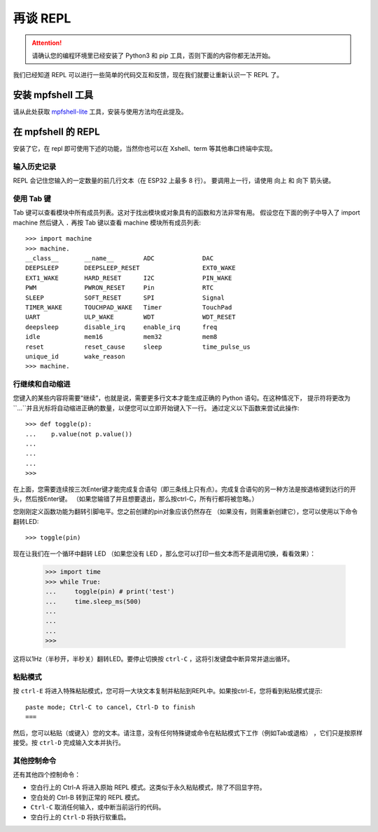 再谈 REPL
=============================

.. Attention::

    请确认您的编程环境里已经安装了 Python3 和 pip 工具，否则下面的内容你都无法开始。

我们已经知道 REPL 可以进行一些简单的代码交互和反馈，现在我们就要让重新认识一下 REPL 了。

安装 mpfshell 工具
----------------------------------------

请从此处获取  `mpfshell-lite <https://github.com/BPI-STEAM/mpfshell-lite>`_  工具，安装与使用方法均在此提及。

在 mpfshell 的 REPL
----------------------------------------

安装了它，在 repl 即可使用下述的功能，当然你也可以在 Xshell、term 等其他串口终端中实现。

.. image:: mpfs.png

输入历史记录
~~~~~~~~~~~~~~~~~~~~~~~~~~~~~~

REPL 会记住您输入的一定数量的前几行文本（在 ESP32 上最多 8 行）。
要调用上一行，请使用 向上 和 向下 箭头键。

使用 Tab 键
~~~~~~~~~~~~~~~~~~~~~~~~~~~~~~

Tab 键可以查看模块中所有成员列表。这对于找出模块或对象具有的函数和方法非常有用。
假设您在下面的例子中导入了 import machine 然后键入 ``.`` 再按 Tab 键以查看 machine 模块所有成员列表::

    >>> import machine
    >>> machine.
    __class__       __name__        ADC             DAC
    DEEPSLEEP       DEEPSLEEP_RESET                 EXT0_WAKE
    EXT1_WAKE       HARD_RESET      I2C             PIN_WAKE
    PWM             PWRON_RESET     Pin             RTC
    SLEEP           SOFT_RESET      SPI             Signal
    TIMER_WAKE      TOUCHPAD_WAKE   Timer           TouchPad
    UART            ULP_WAKE        WDT             WDT_RESET
    deepsleep       disable_irq     enable_irq      freq
    idle            mem16           mem32           mem8
    reset           reset_cause     sleep           time_pulse_us
    unique_id       wake_reason
    >>> machine.


行继续和自动缩进
~~~~~~~~~~~~~~~~~~~~~~~~~~~~~~

您键入的某些内容将需要“继续”，也就是说，需要更多行文本才能生成正确的 Python 语句。在这种情况下，
提示符将更改为``...``并且光标将自动缩进正确的数量，以便您可以立即开始键入下一行。
通过定义以下函数来尝试此操作::


    >>> def toggle(p):
    ...    p.value(not p.value())
    ...    
    ...    
    ...    
    >>>

在上面，您需要连续按三次Enter键才能完成复合语句（即三条线上只有点）。完成复合语句的另一种方法是按退格键到达行的开头，然后按Enter键。 （如果您输错了并且想要退出，那么按ctrl-C，所有行都将被忽略。）

您刚刚定义函数功能为翻转引脚电平。您之前创建的pin对象应该仍然存在
（如果没有，则需重新创建它），您可以使用以下命令翻转LED::

    >>> toggle(pin)

现在让我们在一个循环中翻转 LED （如果您没有 LED ，那么您可以打印一些文本而不是调用切换，看看效果）：

    >>> import time
    >>> while True:
    ...     toggle(pin) # print('test')
    ...     time.sleep_ms(500)
    ...    
    ...    
    ...    
    >>>

这将以1Hz（半秒开，半秒关）翻转LED。要停止切换按 ``ctrl-C`` ，这将引发键盘中断异常并退出循环。


粘贴模式
~~~~~~~~~~~~~~~~~~~~~~~~~~~~~~

按 ``ctrl-E`` 将进入特殊粘贴模式，您可将一大块文本复制并粘贴到REPL中。如果按ctrl-E，您将看到粘贴模式提示::

    paste mode; Ctrl-C to cancel, Ctrl-D to finish
    === 

然后，您可以粘贴（或键入）您的文本。请注意，没有任何特殊键或命令在粘贴模式下工作（例如Tab或退格）
，它们只是按原样接受。按 ``ctrl-D`` 完成输入文本并执行。

其他控制命令
~~~~~~~~~~~~~~~~~~~~~~~~~~~~~~

还有其他四个控制命令：

* 空白行上的 Ctrl-A 将进入原始 REPL 模式。这类似于永久粘贴模式，除了不回显字符。

* 空白处的 Ctrl-B 转到正常的 REPL 模式。

* ``Ctrl-C`` 取消任何输入，或中断当前运行的代码。

* 空白行上的 ``Ctrl-D`` 将执行软重启。




